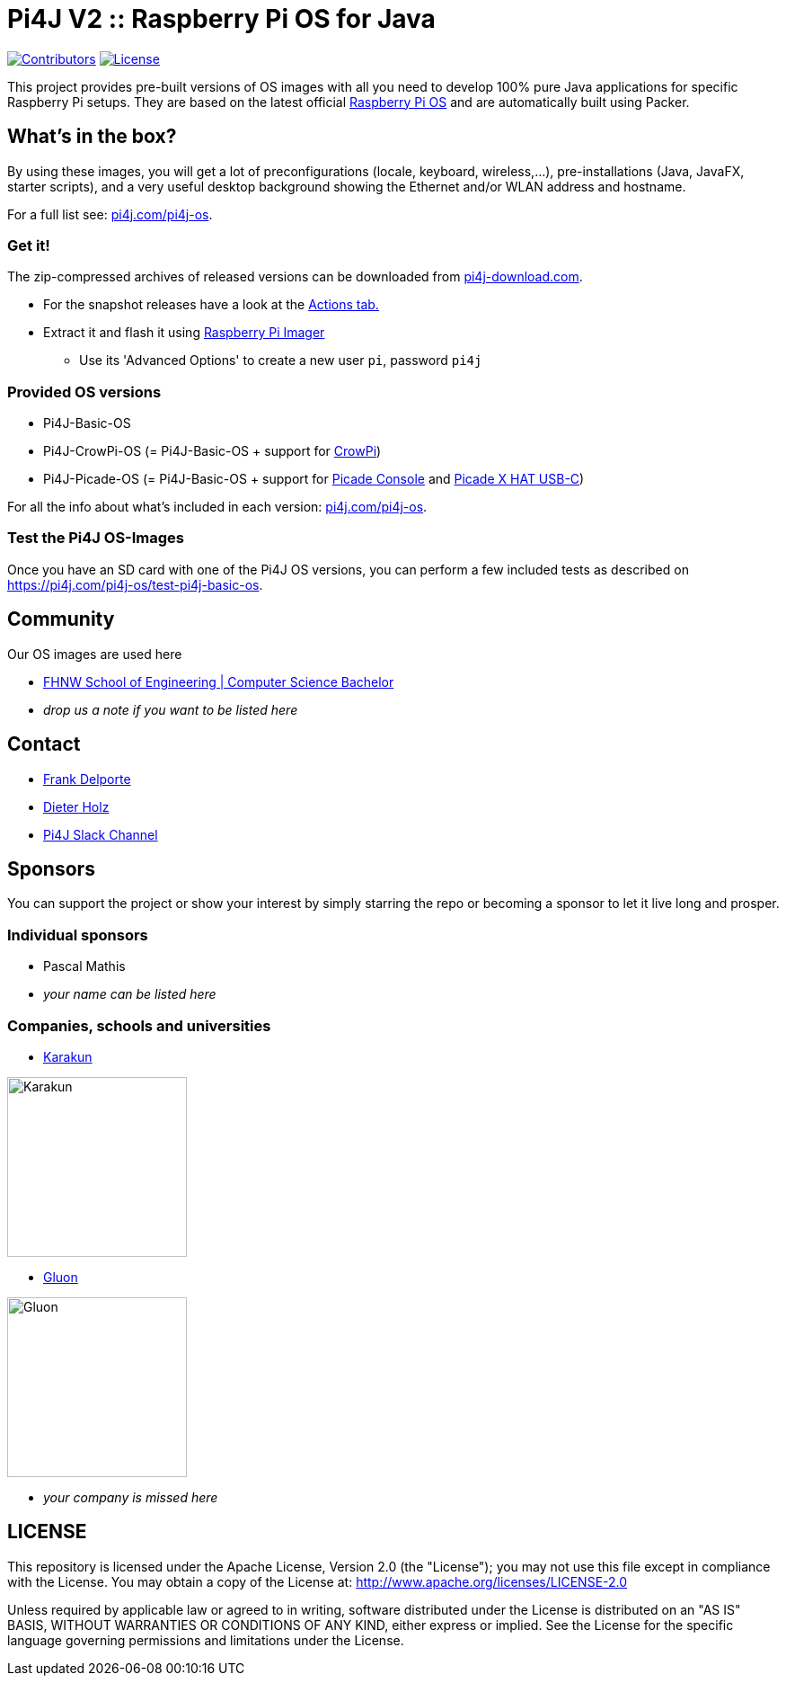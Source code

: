 = Pi4J V2 :: Raspberry Pi OS for Java

image:https://img.shields.io/github/contributors/Pi4J/pi4j-os[Contributors,link=https://github.com/Pi4J/pi4j-os/graphs/contributors]
image:https://img.shields.io/github/license/Pi4J/pi4j-os[License,link=https://github.com/Pi4J/pi4j-os/i/blob/main/LICENSE]

This project provides pre-built versions of OS images with all you need to develop 100% pure Java applications for specific Raspberry Pi setups. They are based on the latest official https://www.raspberrypi.org/software/[Raspberry Pi OS] and are automatically built using Packer.

== What's in the box?

By using these images, you will get a lot of preconfigurations (locale, keyboard, wireless,...), pre-installations (Java, JavaFX, starter scripts), and a very useful desktop background showing the Ethernet and/or WLAN address and hostname.

For a full list see: https://pi4j.com/pi4j-os/[pi4j.com/pi4j-os].

=== Get it!

The zip-compressed archives of released versions can be downloaded from https://pi4j-download.com[pi4j-download.com].

* For the snapshot releases have a look at the https://github.com/Pi4J/pi4j-os/actions[Actions tab.]

* Extract it and flash it using https://www.raspberrypi.org/blog/raspberry-pi-imager-imaging-utility/[Raspberry Pi Imager]
** Use its 'Advanced Options' to create a new user `pi`, password `pi4j`

=== Provided OS versions

* Pi4J-Basic-OS
* Pi4J-CrowPi-OS (= Pi4J-Basic-OS + support for https://www.elecrow.com/crowpi-compact-raspberry-pi-educational-kit.html[CrowPi])
* Pi4J-Picade-OS (= Pi4J-Basic-OS + support for https://shop.pimoroni.com/products/picade-console[Picade Console] and https://shop.pimoroni.com/products/picade-x-hat-usb-c?variant=29156918558803[Picade X HAT USB-C])

For all the info about what's included in each version: https://pi4j.com/pi4j-os/[pi4j.com/pi4j-os].

=== Test the Pi4J OS-Images

Once you have an SD card with one of the Pi4J OS versions, you can perform a few included tests as described on https://pi4j.com/pi4j-os/test-pi4j-basic-os/[https://pi4j.com/pi4j-os/test-pi4j-basic-os].

== Community

Our OS images are used here

* https://www.fhnw.ch/en/degree-programmes/engineering/computer-sciences[FHNW School of Engineering | Computer Science Bachelor]
* _drop us a note if you want to be listed here_

== Contact

* link:mailto:frank@webtechie.be[Frank Delporte]
* link:mailto:dieter.holz@fhnw.ch[Dieter Holz]
* link:https://join.slack.com/t/pi4j/shared_invite/zt-w1znjtnk-fYF58iO0oc4GH9LtQmvGTg[Pi4J Slack Channel]

== Sponsors

You can support the project or show your interest by simply starring the repo or becoming a sponsor to let it live long and prosper.

=== Individual sponsors

* Pascal Mathis
* _your name can be listed here_

=== Companies, schools and universities

* https://karakun.com[Karakun]

image::assets/logo-karakun.jpg[Karakun, 200]

* https://gluonhq.com[Gluon]

image::assets/logo-gluon.png[Gluon, 200]

* _your company is missed here_

== LICENSE

This repository is licensed under the Apache License, Version 2.0 (the "License"); you may not use this file except in compliance with the
License. You may obtain a copy of the License at: http://www.apache.org/licenses/LICENSE-2.0

Unless required by applicable law or agreed to in writing, software distributed under the License is distributed on an "AS IS" BASIS,
WITHOUT WARRANTIES OR CONDITIONS OF ANY KIND, either express or implied. See the License for the specific language governing permissions and
limitations under the License.
